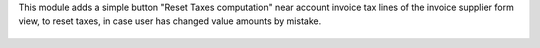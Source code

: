 This module adds a simple button "Reset Taxes computation" near account invoice tax lines
of the invoice supplier form view, to reset taxes, in case user has changed value amounts by mistake.

.. figure:: ../static/description/account_invoice_form.png
